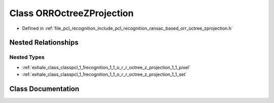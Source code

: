 .. _exhale_class_classpcl_1_1recognition_1_1_o_r_r_octree_z_projection:

Class ORROctreeZProjection
==========================

- Defined in :ref:`file_pcl_recognition_include_pcl_recognition_ransac_based_orr_octree_zprojection.h`


Nested Relationships
--------------------


Nested Types
************

- :ref:`exhale_class_classpcl_1_1recognition_1_1_o_r_r_octree_z_projection_1_1_pixel`
- :ref:`exhale_class_classpcl_1_1recognition_1_1_o_r_r_octree_z_projection_1_1_set`


Class Documentation
-------------------


.. doxygenclass:: pcl::recognition::ORROctreeZProjection
   :members:
   :protected-members:
   :undoc-members: